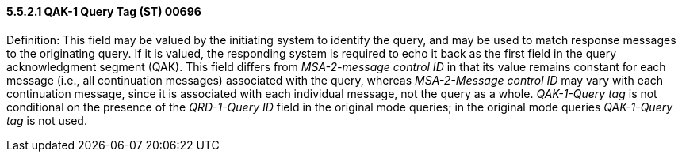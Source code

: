 ==== 5.5.2.1 QAK-1 Query Tag (ST) 00696 

Definition: This field may be valued by the initiating system to identify the query, and may be used to match response messages to the originating query. If it is valued, the responding system is required to echo it back as the first field in the query acknowledgment segment (QAK). This field differs from _MSA-2-message control ID_ in that its value remains constant for each message (i.e., all continuation messages) associated with the query, whereas _MSA-2-Message control ID_ may vary with each continuation message, since it is associated with each individual message, not the query as a whole. _QAK-1-Query tag_ is not conditional on the presence of the _QRD-1-Query ID_ field in the original mode queries; in the original mode queries _QAK-1-Query tag_ is not used.

